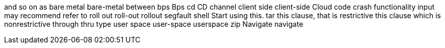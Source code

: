 and so on
as
bare metal
bare-metal
between
bps
Bps
cd
CD
channel
client side
client-side
Cloud
code
crash
functionality
input
may
recommend
refer to
roll out
roll-out
rollout
segfault
shell
Start using this.
tar
this clause, that is restrictive
this clause which is nonrestrictive
through
thru
type
user space
user-space
userspace
zip
Navigate
navigate
